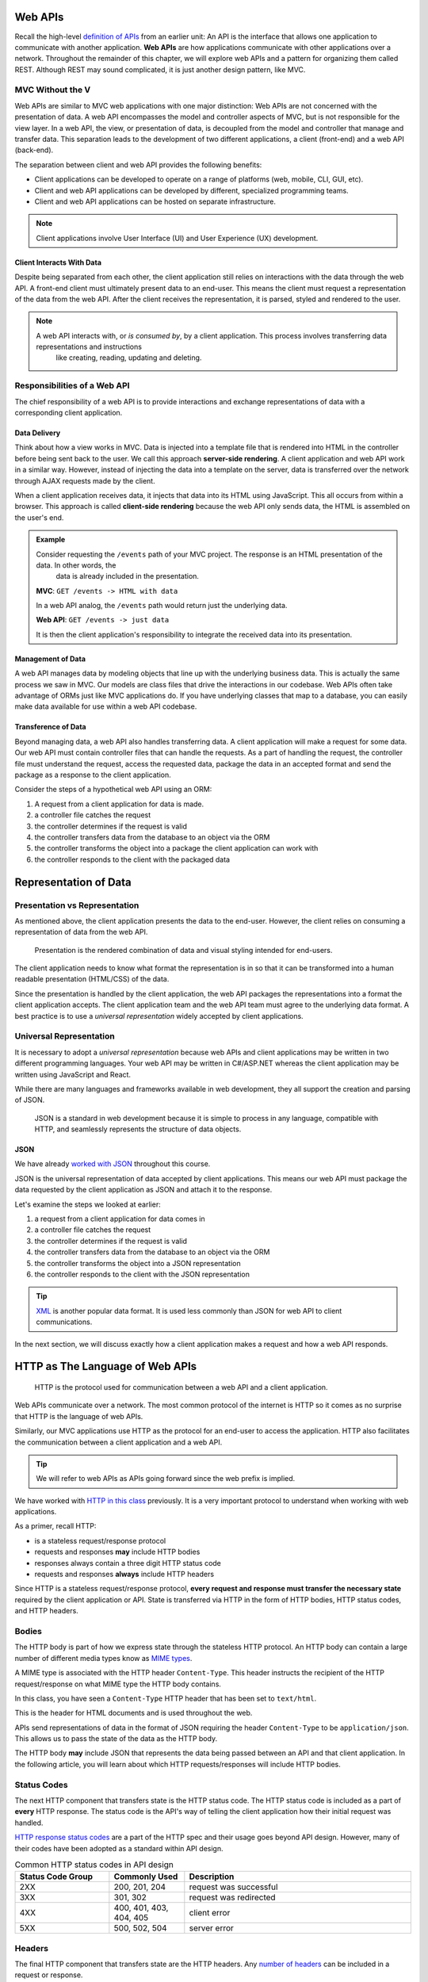 .. index:: ! web API

Web APIs
========

Recall the high-level `definition of APIs <https://education.launchcode.org/intro-to-professional-web-dev/chapters/fetch-json/introduction.html#api>`_ 
from an earlier unit: An API is the interface that allows one application to communicate with another application. **Web APIs** are how applications 
communicate with other applications over a network. Throughout the remainder of this chapter, we will explore web APIs and a pattern for organizing 
them called REST. Although REST may sound complicated, it is just another design pattern, like MVC.

MVC Without the V
-----------------

Web APIs are similar to MVC web applications with one major distinction: Web APIs are not concerned with the presentation of data. A web API encompasses 
the model and controller aspects of MVC, but is not responsible for the view layer. In a web API, the view, or presentation of data, is decoupled from 
the model and controller that manage and transfer data. This separation leads to the development of two different applications, a client (front-end)
and a web API (back-end). 

The separation between client and web API provides the following benefits:

- Client applications can be developed to operate on a range of platforms (web, mobile, CLI, GUI, etc).
- Client and web API applications can be developed by different, specialized programming teams.
- Client and web API applications can be hosted on separate infrastructure.

.. admonition:: Note

   Client applications involve User Interface (UI) and User Experience (UX) development.

Client Interacts With Data
^^^^^^^^^^^^^^^^^^^^^^^^^^

Despite being separated from each other, the client application still relies on interactions with the data through the web API. A front-end client must 
ultimately present data to an end-user. This means the client must request a representation of the data from the web API. After the client receives the 
representation, it is parsed, styled and rendered to the user. 

.. admonition:: Note

   A web API interacts with, or *is consumed by*, by a client application. This process involves transferring data representations and instructions 
	like creating, reading, updating and deleting.

Responsibilities of a Web API
-----------------------------

The chief responsibility of a web API is to provide interactions and exchange representations of data with a corresponding client application.

.. index:: ! server-side rendering, client-side rendering

Data Delivery
^^^^^^^^^^^^^

Think about how a view works in MVC. Data is injected into a template file that is rendered into HTML in the controller before being sent back to the user. 
We call this approach **server-side rendering**. A client application and web API work in a similar way. However, instead of injecting the data into a 
template on the server, data is transferred over the network through AJAX requests made by the client.

When a client application receives data, it injects that data into its HTML using JavaScript. This all occurs from within a browser. This approach is 
called **client-side rendering** because the web API only sends data, the HTML is assembled on the user's end.

.. admonition:: Example

   Consider requesting the ``/events`` path of your MVC project. The response is an HTML presentation of the data. In other words, the 
	data is already included in the presentation.

   **MVC**: ``GET /events -> HTML with data``

   In a web API analog, the ``/events`` path would return just the underlying data. 

   **Web API**: ``GET /events -> just data``

   It is then the client application's responsibility to integrate the received data into its presentation.

Management of Data
^^^^^^^^^^^^^^^^^^

A web API manages data by modeling objects that line up with the underlying business data. This is actually the same process we saw in MVC. Our models 
are class files that drive the interactions in our codebase. Web APIs often take advantage of ORMs just like MVC applications do. If you have underlying 
classes that map to a database, you can easily make data available for use within a web API codebase.

Transference of Data
^^^^^^^^^^^^^^^^^^^^

Beyond managing data, a web API also handles transferring data. A client application will make a request for some data. Our web API must contain controller 
files that can handle the requests. As a part of handling the request, the controller file must understand the request, access the requested data, package 
the data in an accepted format and send the package as a response to the client application.

Consider the steps of a hypothetical web API using an ORM:

#. A request from a client application for data is made.
#. a controller file catches the request
#. the controller determines if the request is valid
#. the controller transfers data from the database to an object via the ORM
#. the controller transforms the object into a package the client application can work with
#. the controller responds to the client with the packaged data

Representation of Data
======================

Presentation vs Representation
------------------------------

As mentioned above, the client application presents the data to the end-user. However, the client relies on consuming a representation of data from the web API.

   Presentation is the rendered combination of data and visual styling intended for end-users.

The client application needs to know what format the representation is in so that it can be transformed into a human readable presentation (HTML/CSS) of the data.

Since the presentation is handled by the client application, the web API packages the representations into a format the client application accepts. The client application team and the web API team must agree to the underlying data format. A best practice is to use a *universal representation* widely accepted by client applications.

Universal Representation
------------------------

It is necessary to adopt a *universal representation* because web APIs and client applications may be written in two different programming languages. Your web API may be written in C#/ASP.NET whereas the client application may be written using JavaScript and React.

While there are many languages and frameworks available in web development, they all support the creation and parsing of JSON. 

   JSON is a standard in web development because it is simple to process in any language, compatible with HTTP, and seamlessly represents the structure of data objects.

JSON
^^^^

We have already `worked with JSON <https://education.launchcode.org/intro-to-professional-web-dev/chapters/fetch-json/data-formats-json.html#json>`_ throughout this course.

JSON is the universal representation of data accepted by client applications. This means our web API must package the data requested by the client application as JSON and attach it to the response.

Let's examine the steps we looked at earlier:

#. a request from a client application for data comes in
#. a controller file catches the request
#. the controller determines if the request is valid
#. the controller transfers data from the database to an object via the ORM
#. the controller transforms the object into a JSON representation
#. the controller responds to the client with the JSON representation

.. admonition:: Tip

   `XML <https://developer.mozilla.org/en-US/docs/Web/XML/XML_introduction>`_ is another popular data format. It is used less commonly than JSON for web API to client communications.

In the next section, we will discuss exactly how a client application makes a request and how a web API responds.

HTTP as The Language of Web APIs
================================

   HTTP is the protocol used for communication between a web API and a client application.

Web APIs communicate over a network. The most common protocol of the internet is HTTP so it comes as no surprise that HTTP is the language of web APIs. 

Similarly, our MVC applications use HTTP as the protocol for an end-user to access the application. HTTP also facilitates the communication between a client application and a web API.

.. admonition:: Tip

   We will refer to web APIs as APIs going forward since the web prefix is implied.

We have worked with `HTTP in this class <https://education.launchcode.org/intro-to-professional-web-dev/chapters/http/how-the-internet-works.html#http>`_ previously. It is a very important protocol to understand when working with web applications.

As a primer, recall HTTP:

- is a stateless request/response protocol
- requests and responses **may** include HTTP bodies
- responses always contain a three digit HTTP status code
- requests and responses **always** include HTTP headers

Since HTTP is a stateless request/response protocol, **every request and response must transfer the necessary state** required by the client application or API. State is transferred via HTTP in the form of HTTP bodies, HTTP status codes, and HTTP headers.

Bodies
------

The HTTP body is part of how we express state through the stateless HTTP protocol. An HTTP body can contain a large number of different media types know as `MIME types <https://developer.mozilla.org/en-US/docs/Web/HTTP/Basics_of_HTTP/MIME_types/Common_types>`_. 

A MIME type is associated with the HTTP header ``Content-Type``. This header instructs the recipient of the HTTP request/response on what MIME type the HTTP body contains.

In this class, you have seen a ``Content-Type`` HTTP header that has been set to ``text/html``.

.. sourcecode:: html
   :caption: Example from `HTML chapter <https://education.launchcode.org/intro-to-professional-web-dev/chapters/html/structure.html#structure-rules>`_

   <!DOCTYPE html>
   <html>
      <head>
         <title>My Web Page</title>
         content
      </head>
      <body>
         content
      </body>
   </html>

This is the header for HTML documents and is used throughout the web.
 
APIs send representations of data in the format of JSON requiring the header ``Content-Type`` to be ``application/json``. This allows us to pass the state of the data as the HTTP body.

.. sourcecode:: json
   :caption: Example from `JSON chapter <https://education.launchcode.org/intro-to-professional-web-dev/chapters/fetch-json/data-formats-json.html#json>`_

   {
      "title": "An Astronaut's Guide to Life on Earth",
      "author": "Chris Hadfield",
      "ISBN": 9780316253017,
      "year_published": 2013,
      "subject": ["Hadfield, Chris", "Astronauts", "Biography"],
      "available": true
   }

The HTTP body **may** include JSON that represents the data being passed between an API and that client application. In the following article, you will learn about which HTTP requests/responses will include HTTP bodies.

Status Codes
------------

The next HTTP component that transfers state is the HTTP status code. The HTTP status code is included as a part of **every** HTTP response. The status code is the API's way of telling the client application how their initial request was handled. 

`HTTP response status codes <https://developer.mozilla.org/en-US/docs/Web/HTTP/Status>`_ are a part of the HTTP spec and their usage goes beyond API design. However, many of their codes have been adopted as a standard within API design.

.. list-table:: Common HTTP status codes in API design
   :widths: 25 20 60
   :header-rows: 1

   * - Status Code Group
     - Commonly Used
     - Description
   * - 2XX
     - 200, 201, 204
     - request was successful 
   * - 3XX
     - 301, 302
     - request was redirected
   * - 4XX
     - 400, 401, 403, 404, 405
     - client error
   * - 5XX
     - 500, 502, 504
     - server error

Headers
-------

The final HTTP component that transfers state are the HTTP headers. Any `number of headers <https://developer.mozilla.org/en-US/docs/Web/HTTP/Headers>`_ can be included in a request or response.

We saw the ``Content-Type`` header above. This is the header that informs the API (request header) or client application (response header) of the format of the data included in the body. 

.. admonition:: Tip

   A client can specify which ``Content-Type`` they want to receive in the API response using the ``Accept`` request header.

API Design
==========

   The design of an API is **a contract that defines how the client and API interact with data**. 

The API is responsible for **upholding** the data management and transfer **behaviors** of the **contract**.

The client application is responsible for **consuming** (AJAX requests) an API according to the **contract**.

As long as both sides of the *interface* (the client and API logic) uphold the contract, then front and back-end teams can operate independently. This provides the following freedoms:

- Front-end developers can choose or change the internal styling, libraries, frameworks and design patterns
- Back-end developers can choose or change the internal server language, libraries, frameworks and design patterns
- Both sides can choose or change their external hosting infrastructure at any time without affecting the other
- Both sides can make and deploy changes to their code bases at any time without needing to coordinate with, or wait for, the other

Only when a change must be made to either the client AJAX requests or API behavior do the two teams need to communicate and agree upon a new contract.

REST
----

Adopting the REST specification into the design of an API provides consistency during development and consumption.

Much like following the patterns of MVC allows other developers to easily understand your code, following REST gives other developers the benefit of understanding how your API is structured and behaves.

As an added bonus, a REST API also gives the client application a base-line understanding on how to interact with your API.

Check Your Understanding
------------------------

.. admonition:: Question

   QUESTION

   a. True

   b. False

.. ans: 

.. admonition:: Question

   QUESTION

   a. A point in our code where the debugger will stop running and provide information about the current state.

   b. A point in our code that we anticipate will result in an exception or error. 

   c. A point in our code where we include a print statement to see what's going on.

   d. A point in our code where we want to throw the computer out of a window because nothing works.

.. ans; 
